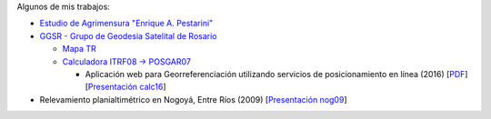 .. title: Sobre mí
.. slug: about
.. date: 2016-06-04 20:33:08 UTC-03:00
.. tags: 
.. category: 
.. link: 
.. description: 
.. type: text

Algunos de mis trabajos:

- `Estudio de Agrimensura "Enrique A. Pestarini" <http://quijot.github.io/pestarini.com.ar/>`_
- `GGSR - Grupo de Geodesia Satelital de Rosario <http://www.fceia.unr.edu.ar/gps/>`_

  - `Mapa TR <http://www.fceia.unr.edu.ar/gps/mapatr/>`_
  - `Calculadora ITRF08 → POSGAR07 <http://www.fceia.unr.edu.ar/gps/calc/>`_
    
    - Aplicación web para Georreferenciación utilizando servicios de posicionamiento en línea (2016) [`PDF <https://goo.gl/3EYVCG>`_] [`Presentación calc16 </calc/calc.svg>`_]

- Relevamiento planialtimétrico en Nogoyá, Entre Ríos (2009) [`Presentación nog09 </nogoya.svg>`_]
